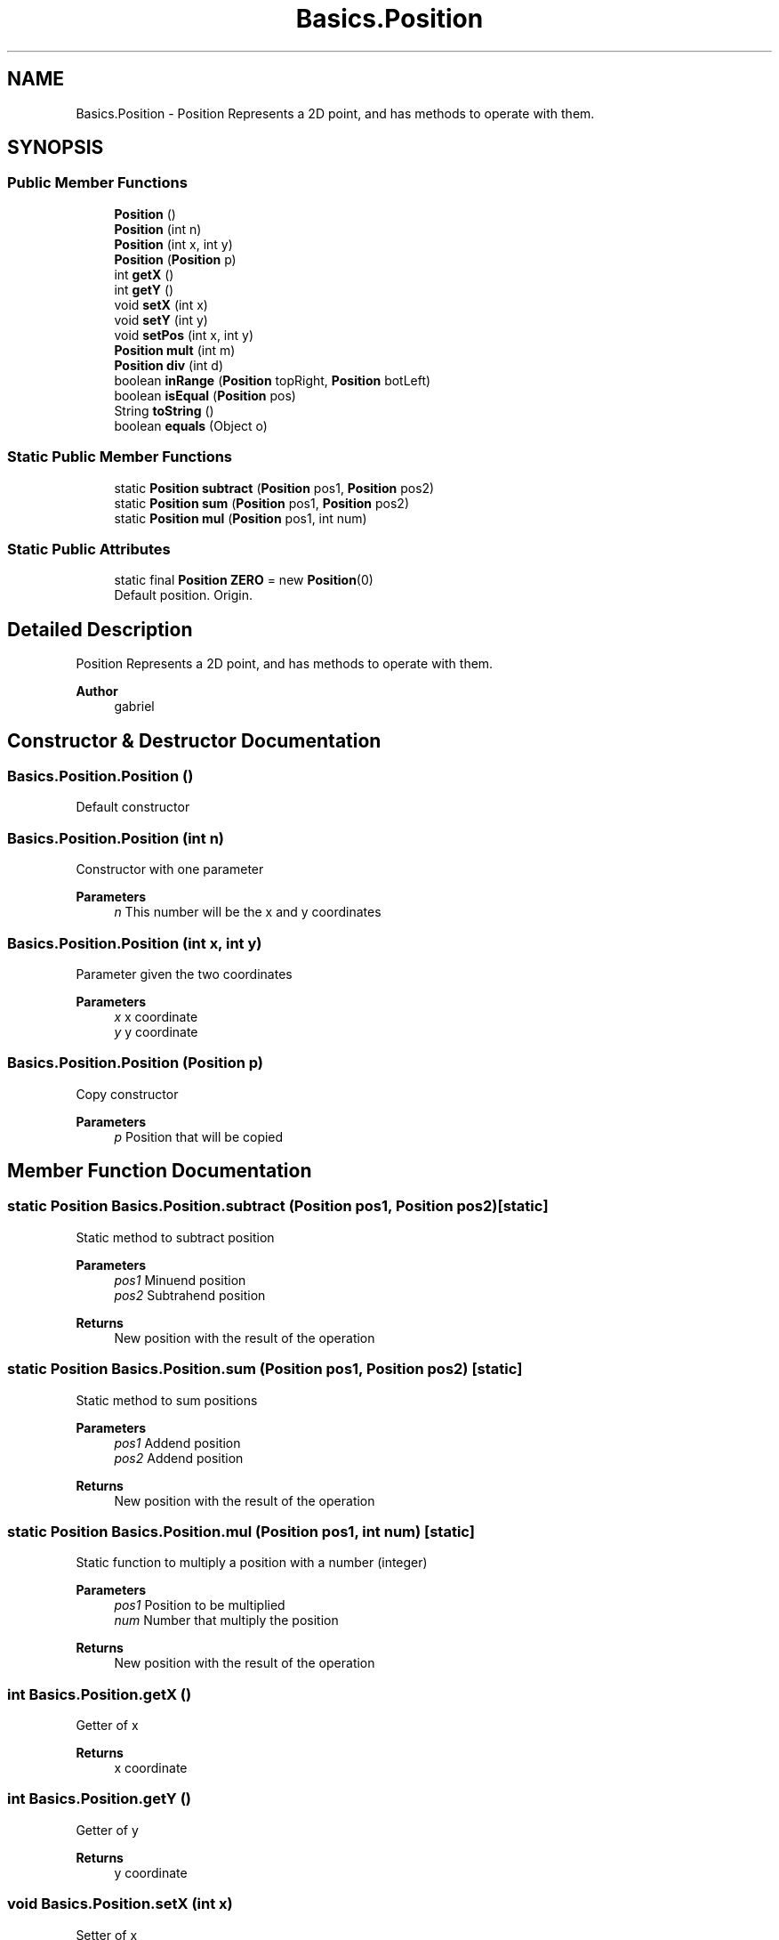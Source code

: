.TH "Basics.Position" 3 "My Project" \" -*- nroff -*-
.ad l
.nh
.SH NAME
Basics.Position \- Position Represents a 2D point, and has methods to operate with them\&.  

.SH SYNOPSIS
.br
.PP
.SS "Public Member Functions"

.in +1c
.ti -1c
.RI "\fBPosition\fP ()"
.br
.ti -1c
.RI "\fBPosition\fP (int n)"
.br
.ti -1c
.RI "\fBPosition\fP (int x, int y)"
.br
.ti -1c
.RI "\fBPosition\fP (\fBPosition\fP p)"
.br
.ti -1c
.RI "int \fBgetX\fP ()"
.br
.ti -1c
.RI "int \fBgetY\fP ()"
.br
.ti -1c
.RI "void \fBsetX\fP (int x)"
.br
.ti -1c
.RI "void \fBsetY\fP (int y)"
.br
.ti -1c
.RI "void \fBsetPos\fP (int x, int y)"
.br
.ti -1c
.RI "\fBPosition\fP \fBmult\fP (int m)"
.br
.ti -1c
.RI "\fBPosition\fP \fBdiv\fP (int d)"
.br
.ti -1c
.RI "boolean \fBinRange\fP (\fBPosition\fP topRight, \fBPosition\fP botLeft)"
.br
.ti -1c
.RI "boolean \fBisEqual\fP (\fBPosition\fP pos)"
.br
.ti -1c
.RI "String \fBtoString\fP ()"
.br
.ti -1c
.RI "boolean \fBequals\fP (Object o)"
.br
.in -1c
.SS "Static Public Member Functions"

.in +1c
.ti -1c
.RI "static \fBPosition\fP \fBsubtract\fP (\fBPosition\fP pos1, \fBPosition\fP pos2)"
.br
.ti -1c
.RI "static \fBPosition\fP \fBsum\fP (\fBPosition\fP pos1, \fBPosition\fP pos2)"
.br
.ti -1c
.RI "static \fBPosition\fP \fBmul\fP (\fBPosition\fP pos1, int num)"
.br
.in -1c
.SS "Static Public Attributes"

.in +1c
.ti -1c
.RI "static final \fBPosition\fP \fBZERO\fP = new \fBPosition\fP(0)"
.br
.RI "Default position\&. Origin\&. "
.in -1c
.SH "Detailed Description"
.PP 
Position Represents a 2D point, and has methods to operate with them\&. 


.PP
\fBAuthor\fP
.RS 4
gabriel 
.RE
.PP

.SH "Constructor & Destructor Documentation"
.PP 
.SS "Basics\&.Position\&.Position ()"
Default constructor 
.SS "Basics\&.Position\&.Position (int n)"
Constructor with one parameter 
.PP
\fBParameters\fP
.RS 4
\fIn\fP This number will be the x and y coordinates 
.RE
.PP

.SS "Basics\&.Position\&.Position (int x, int y)"
Parameter given the two coordinates 
.PP
\fBParameters\fP
.RS 4
\fIx\fP x coordinate 
.br
\fIy\fP y coordinate 
.RE
.PP

.SS "Basics\&.Position\&.Position (\fBPosition\fP p)"
Copy constructor 
.PP
\fBParameters\fP
.RS 4
\fIp\fP Position that will be copied 
.RE
.PP

.SH "Member Function Documentation"
.PP 
.SS "static \fBPosition\fP Basics\&.Position\&.subtract (\fBPosition\fP pos1, \fBPosition\fP pos2)\fC [static]\fP"
Static method to subtract position 
.PP
\fBParameters\fP
.RS 4
\fIpos1\fP Minuend position 
.br
\fIpos2\fP Subtrahend position 
.RE
.PP
\fBReturns\fP
.RS 4
New position with the result of the operation 
.RE
.PP

.SS "static \fBPosition\fP Basics\&.Position\&.sum (\fBPosition\fP pos1, \fBPosition\fP pos2)\fC [static]\fP"
Static method to sum positions 
.PP
\fBParameters\fP
.RS 4
\fIpos1\fP Addend position 
.br
\fIpos2\fP Addend position 
.RE
.PP
\fBReturns\fP
.RS 4
New position with the result of the operation 
.RE
.PP

.SS "static \fBPosition\fP Basics\&.Position\&.mul (\fBPosition\fP pos1, int num)\fC [static]\fP"
Static function to multiply a position with a number (integer) 
.PP
\fBParameters\fP
.RS 4
\fIpos1\fP Position to be multiplied 
.br
\fInum\fP Number that multiply the position 
.RE
.PP
\fBReturns\fP
.RS 4
New position with the result of the operation 
.RE
.PP

.SS "int Basics\&.Position\&.getX ()"
Getter of x 
.PP
\fBReturns\fP
.RS 4
x coordinate 
.RE
.PP

.SS "int Basics\&.Position\&.getY ()"
Getter of y 
.PP
\fBReturns\fP
.RS 4
y coordinate 
.RE
.PP

.SS "void Basics\&.Position\&.setX (int x)"
Setter of x 
.PP
\fBParameters\fP
.RS 4
\fIx\fP New x coordinate 
.RE
.PP

.SS "void Basics\&.Position\&.setY (int y)"
Setter of y 
.PP
\fBParameters\fP
.RS 4
\fIy\fP New y coordinate 
.RE
.PP

.SS "void Basics\&.Position\&.setPos (int x, int y)"
Setter for a position 
.PP
\fBParameters\fP
.RS 4
\fIx\fP New x coordinate 
.br
\fIy\fP New y coordinate 
.RE
.PP

.SS "\fBPosition\fP Basics\&.Position\&.mult (int m)"
Multiplication of the position with a integer\&. Be careful, this method MODIFY the point\&. 
.PP
\fBParameters\fP
.RS 4
\fIm\fP Number that multiply the position 
.RE
.PP
\fBReturns\fP
.RS 4
This position multiplied 
.RE
.PP

.SS "\fBPosition\fP Basics\&.Position\&.div (int d)"
Division of the position with an integer Be careful, this method MODIFY the point\&. 
.PP
\fBParameters\fP
.RS 4
\fId\fP Number that divides the position 
.RE
.PP
\fBReturns\fP
.RS 4
This position multiplied 
.RE
.PP

.SS "boolean Basics\&.Position\&.inRange (\fBPosition\fP topRight, \fBPosition\fP botLeft)"
Checks if the point is 'inside' the square made by the two corners given 
.PP
\fBParameters\fP
.RS 4
\fItopRight\fP Top right corner of the 'square', included 
.br
\fIbotLeft\fP Bottom left corner of the 'square' 
.RE
.PP
\fBReturns\fP
.RS 4
Returns true if the position is in the 'square' and false in other case\&. 
.RE
.PP

.SS "boolean Basics\&.Position\&.isEqual (\fBPosition\fP pos)"
Checks if two points have the same coordinates 
.PP
\fBParameters\fP
.RS 4
\fIpos\fP Position to be compared 
.RE
.PP
\fBReturns\fP
.RS 4
True if coordinates are the same, false if not 
.RE
.PP

.SS "String Basics\&.Position\&.toString ()"
toString method for Position
.PP
\fBReturns\fP
.RS 4
A string with format (x,y) 
.RE
.PP

.SS "boolean Basics\&.Position\&.equals (Object o)"
equals method for Position\&. Compare coordinates\&. 
.PP
\fBParameters\fP
.RS 4
\fIo\fP Position to compare with\&. 
.RE
.PP
\fBReturns\fP
.RS 4
True if equals\&. 
.RE
.PP


.SH "Author"
.PP 
Generated automatically by Doxygen for My Project from the source code\&.
